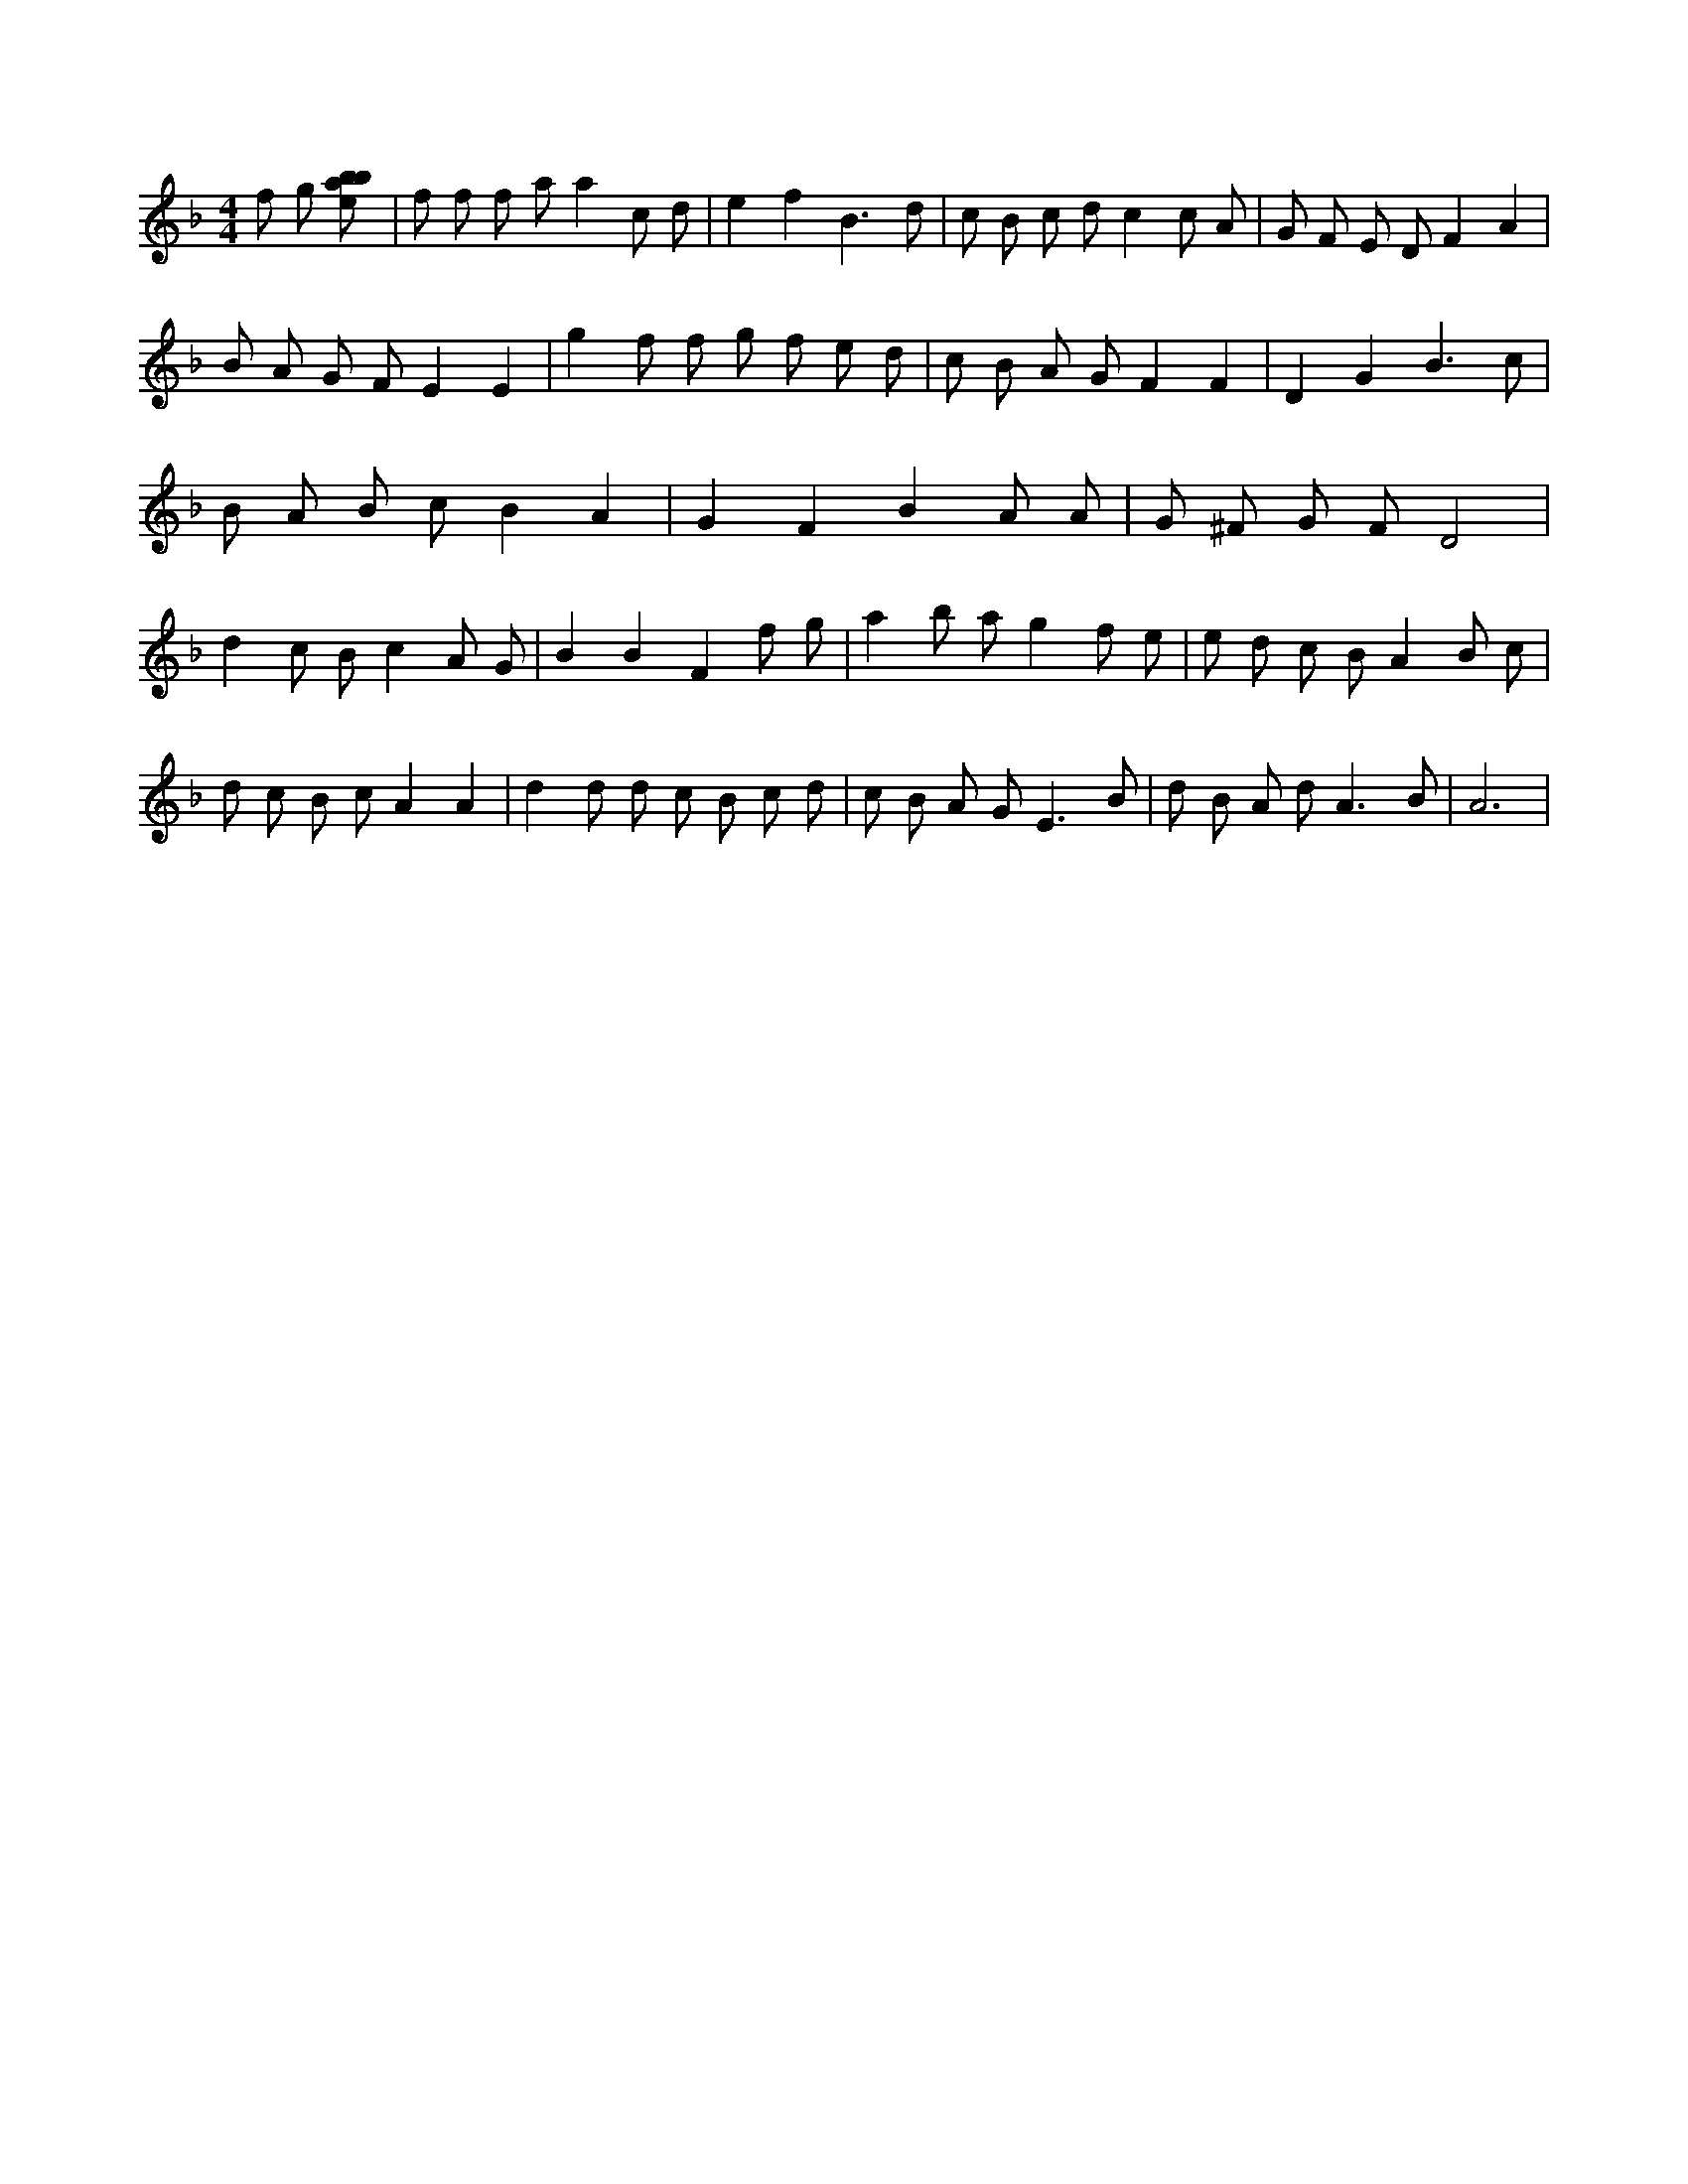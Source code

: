 X:62
L:1/8
M:4/4
K:Fclef
f g [ebab] | f f f a a2 c d | e2 f2 B3 d | c B c d c2 c A | G F E D F2 A2 | B A G F E2 E2 | g2 f f g f e d | c B A G F2 F2 | D2 G2 B3 c | B A B c B2 A2 | G2 F2 B2 A A | G ^F G F D4 | d2 c B c2 A G | B2 B2 F2 f g | a2 b a g2 f e | e d c B A2 B c | d c B c A2 A2 | d2 d d c B c d | c B A G2 < E2 B | d B A d2 < A2 B | A6 |
